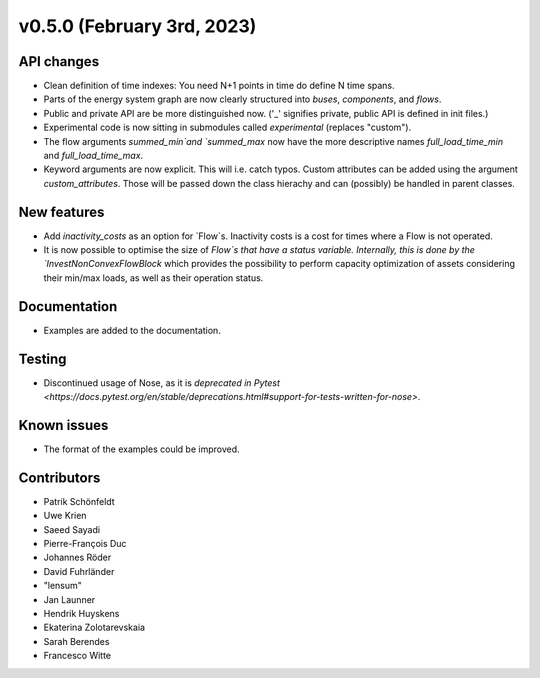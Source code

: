 v0.5.0 (February 3rd, 2023)
---------------------------


API changes
###########

* Clean definition of time indexes: You need N+1 points in time do define N time spans.
* Parts of the energy system graph are now clearly structured into `buses`, `components`, and `flows`.
* Public and private API are be more distinguished now. ('_' signifies private, public API is defined in init files.)
* Experimental code is now sitting in submodules called `experimental` (replaces "custom").
* The flow arguments `summed_min`and `summed_max` now have the more descriptive names `full_load_time_min` and `full_load_time_max`.
* Keyword arguments are now explicit. This will i.e. catch typos. Custom attributes can be added using the argument `custom_attributes`. Those will be passed down the class hierachy and can (possibly) be handled in parent classes.


New features
############

* Add `inactivity_costs` as an option for `Flow`s. Inactivity costs is a cost for times where a Flow is not operated.
* It is now possible to optimise the size of `Flow`s that have a status variable. Internally, this is done by the `InvestNonConvexFlowBlock` which provides the possibility to perform capacity optimization of assets considering their min/max loads, as well as their operation status.

Documentation
#############

* Examples are added to the documentation.


Testing
#######

* Discontinued usage of Nose, as it is `deprecated in Pytest <https://docs.pytest.org/en/stable/deprecations.html#support-for-tests-written-for-nose>`.


Known issues
############

* The format of the examples could be improved.


Contributors
############

* Patrik Schönfeldt
* Uwe Krien
* Saeed Sayadi
* Pierre-François Duc
* Johannes Röder
* David Fuhrländer
* "lensum"
* Jan Launner
* Hendrik Huyskens
* Ekaterina Zolotarevskaia
* Sarah Berendes
* Francesco Witte
